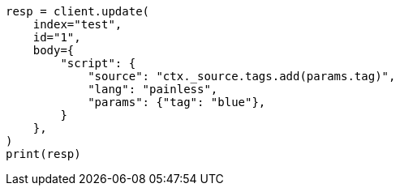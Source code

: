 // docs/update.asciidoc:135

[source, python]
----
resp = client.update(
    index="test",
    id="1",
    body={
        "script": {
            "source": "ctx._source.tags.add(params.tag)",
            "lang": "painless",
            "params": {"tag": "blue"},
        }
    },
)
print(resp)
----